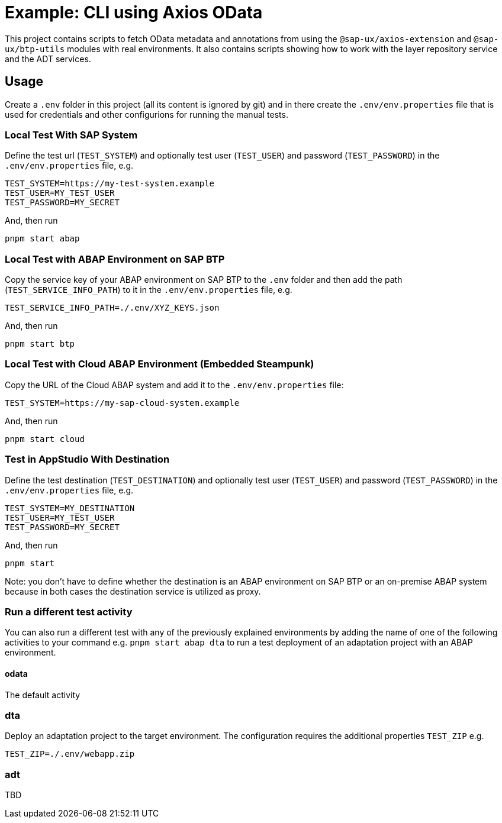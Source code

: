 # Example: CLI using Axios OData

This project contains scripts to fetch OData metadata and annotations from using the `@sap-ux/axios-extension` and `@sap-ux/btp-utils` modules with real environments. It also contains scripts showing how to work with the layer repository service and the ADT services.

## Usage
Create a `.env` folder in this project (all its content is ignored by git) and in there create the `.env/env.properties` file that is used for credentials and other configurions for running the manual tests.

### Local Test With SAP System
Define the test url (`TEST_SYSTEM`) and optionally test user (`TEST_USER`) and password (`TEST_PASSWORD`) in the `.env/env.properties` file, e.g.
```
TEST_SYSTEM=https://my-test-system.example
TEST_USER=MY_TEST_USER
TEST_PASSWORD=MY_SECRET
```

And, then run
```bash
pnpm start abap
```

### Local Test with ABAP Environment on SAP BTP
Copy the service key of your ABAP environment on SAP BTP to the `.env` folder and then add the path (`TEST_SERVICE_INFO_PATH`) to it in the `.env/env.properties` file, e.g.
```
TEST_SERVICE_INFO_PATH=./.env/XYZ_KEYS.json
```

And, then run
```bash
pnpm start btp
```

### Local Test with Cloud ABAP Environment (Embedded Steampunk)
Copy the URL of the Cloud ABAP system and add it to the `.env/env.properties` file:
```
TEST_SYSTEM=https://my-sap-cloud-system.example
```

And, then run
```bash
pnpm start cloud
```

### Test in AppStudio With Destination
Define the test destination (`TEST_DESTINATION`) and optionally test user (`TEST_USER`) and password (`TEST_PASSWORD`) in the `.env/env.properties` file, e.g.
```
TEST_SYSTEM=MY_DESTINATION
TEST_USER=MY_TEST_USER
TEST_PASSWORD=MY_SECRET
```

And, then run
```bash
pnpm start
```

Note: you don't have to define whether the destination is an ABAP environment on SAP BTP or an on-premise ABAP system because in both cases the destination service is utilized as proxy.

### Run a different test activity
You can also run a different test with any of the previously explained environments by adding the name of one of the following activities to your command e.g. `pnpm start abap dta` to run a test deployment of an adaptation project with an ABAP environment.

#### odata
The default activity

### dta
Deploy an adaptation project to the target environment. The configuration requires the additional properties `TEST_ZIP` e.g.
```
TEST_ZIP=./.env/webapp.zip
```

### adt
TBD